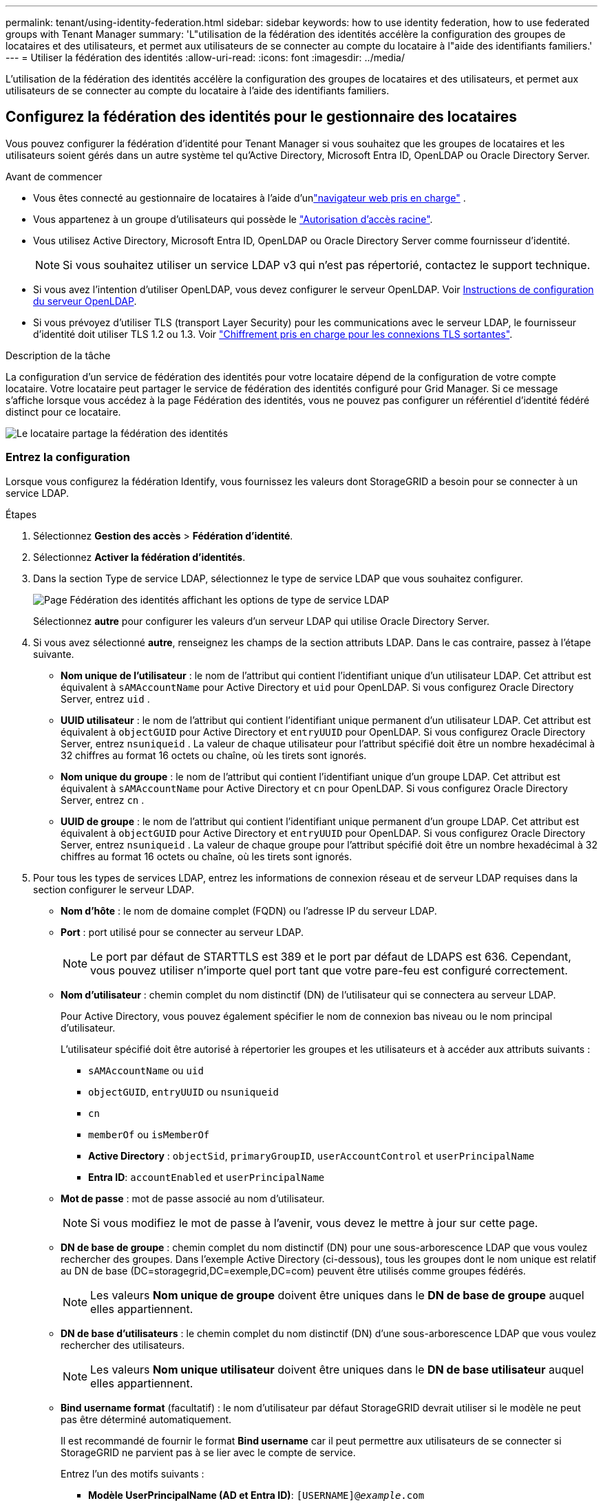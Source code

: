 ---
permalink: tenant/using-identity-federation.html 
sidebar: sidebar 
keywords: how to use identity federation, how to use federated groups with Tenant Manager 
summary: 'L"utilisation de la fédération des identités accélère la configuration des groupes de locataires et des utilisateurs, et permet aux utilisateurs de se connecter au compte du locataire à l"aide des identifiants familiers.' 
---
= Utiliser la fédération des identités
:allow-uri-read: 
:icons: font
:imagesdir: ../media/


[role="lead"]
L'utilisation de la fédération des identités accélère la configuration des groupes de locataires et des utilisateurs, et permet aux utilisateurs de se connecter au compte du locataire à l'aide des identifiants familiers.



== Configurez la fédération des identités pour le gestionnaire des locataires

Vous pouvez configurer la fédération d'identité pour Tenant Manager si vous souhaitez que les groupes de locataires et les utilisateurs soient gérés dans un autre système tel qu'Active Directory, Microsoft Entra ID, OpenLDAP ou Oracle Directory Server.

.Avant de commencer
* Vous êtes connecté au gestionnaire de locataires à l'aide d'unlink:../admin/web-browser-requirements.html["navigateur web pris en charge"] .
* Vous appartenez à un groupe d'utilisateurs qui possède le link:tenant-management-permissions.html["Autorisation d'accès racine"].
* Vous utilisez Active Directory, Microsoft Entra ID, OpenLDAP ou Oracle Directory Server comme fournisseur d’identité.
+

NOTE: Si vous souhaitez utiliser un service LDAP v3 qui n'est pas répertorié, contactez le support technique.

* Si vous avez l'intention d'utiliser OpenLDAP, vous devez configurer le serveur OpenLDAP. Voir <<Instructions de configuration du serveur OpenLDAP>>.
* Si vous prévoyez d'utiliser TLS (transport Layer Security) pour les communications avec le serveur LDAP, le fournisseur d'identité doit utiliser TLS 1.2 ou 1.3. Voir link:../admin/supported-ciphers-for-outgoing-tls-connections.html["Chiffrement pris en charge pour les connexions TLS sortantes"].


.Description de la tâche
La configuration d'un service de fédération des identités pour votre locataire dépend de la configuration de votre compte locataire. Votre locataire peut partager le service de fédération des identités configuré pour Grid Manager. Si ce message s'affiche lorsque vous accédez à la page Fédération des identités, vous ne pouvez pas configurer un référentiel d'identité fédéré distinct pour ce locataire.

image::../media/tenant_shares_identity_federation.png[Le locataire partage la fédération des identités]



=== Entrez la configuration

Lorsque vous configurez la fédération Identify, vous fournissez les valeurs dont StorageGRID a besoin pour se connecter à un service LDAP.

.Étapes
. Sélectionnez *Gestion des accès* > *Fédération d'identité*.
. Sélectionnez *Activer la fédération d'identités*.
. Dans la section Type de service LDAP, sélectionnez le type de service LDAP que vous souhaitez configurer.
+
image::../media/ldap_service_type.png[Page Fédération des identités affichant les options de type de service LDAP]

+
Sélectionnez *autre* pour configurer les valeurs d'un serveur LDAP qui utilise Oracle Directory Server.

. Si vous avez sélectionné *autre*, renseignez les champs de la section attributs LDAP. Dans le cas contraire, passez à l'étape suivante.
+
** *Nom unique de l'utilisateur* : le nom de l'attribut qui contient l'identifiant unique d'un utilisateur LDAP.  Cet attribut est équivalent à `sAMAccountName` pour Active Directory et `uid` pour OpenLDAP.  Si vous configurez Oracle Directory Server, entrez `uid` .
** *UUID utilisateur* : le nom de l'attribut qui contient l'identifiant unique permanent d'un utilisateur LDAP.  Cet attribut est équivalent à `objectGUID` pour Active Directory et `entryUUID` pour OpenLDAP.  Si vous configurez Oracle Directory Server, entrez `nsuniqueid` .  La valeur de chaque utilisateur pour l'attribut spécifié doit être un nombre hexadécimal à 32 chiffres au format 16 octets ou chaîne, où les tirets sont ignorés.
** *Nom unique du groupe* : le nom de l'attribut qui contient l'identifiant unique d'un groupe LDAP.  Cet attribut est équivalent à `sAMAccountName` pour Active Directory et `cn` pour OpenLDAP.  Si vous configurez Oracle Directory Server, entrez `cn` .
** *UUID de groupe* : le nom de l'attribut qui contient l'identifiant unique permanent d'un groupe LDAP.  Cet attribut est équivalent à `objectGUID` pour Active Directory et `entryUUID` pour OpenLDAP.  Si vous configurez Oracle Directory Server, entrez `nsuniqueid` .  La valeur de chaque groupe pour l'attribut spécifié doit être un nombre hexadécimal à 32 chiffres au format 16 octets ou chaîne, où les tirets sont ignorés.


. Pour tous les types de services LDAP, entrez les informations de connexion réseau et de serveur LDAP requises dans la section configurer le serveur LDAP.
+
** *Nom d'hôte* : le nom de domaine complet (FQDN) ou l'adresse IP du serveur LDAP.
** *Port* : port utilisé pour se connecter au serveur LDAP.
+

NOTE: Le port par défaut de STARTTLS est 389 et le port par défaut de LDAPS est 636. Cependant, vous pouvez utiliser n'importe quel port tant que votre pare-feu est configuré correctement.

** *Nom d'utilisateur* : chemin complet du nom distinctif (DN) de l'utilisateur qui se connectera au serveur LDAP.
+
Pour Active Directory, vous pouvez également spécifier le nom de connexion bas niveau ou le nom principal d'utilisateur.

+
L'utilisateur spécifié doit être autorisé à répertorier les groupes et les utilisateurs et à accéder aux attributs suivants :

+
*** `sAMAccountName` ou `uid`
*** `objectGUID`, `entryUUID` ou `nsuniqueid`
*** `cn`
*** `memberOf` ou `isMemberOf`
*** *Active Directory* : `objectSid`, `primaryGroupID`, `userAccountControl` et `userPrincipalName`
*** *Entra ID*: `accountEnabled` et `userPrincipalName`


** *Mot de passe* : mot de passe associé au nom d'utilisateur.
+

NOTE: Si vous modifiez le mot de passe à l'avenir, vous devez le mettre à jour sur cette page.

** *DN de base de groupe* : chemin complet du nom distinctif (DN) pour une sous-arborescence LDAP que vous voulez rechercher des groupes. Dans l'exemple Active Directory (ci-dessous), tous les groupes dont le nom unique est relatif au DN de base (DC=storagegrid,DC=exemple,DC=com) peuvent être utilisés comme groupes fédérés.
+

NOTE: Les valeurs *Nom unique de groupe* doivent être uniques dans le *DN de base de groupe* auquel elles appartiennent.

** *DN de base d'utilisateurs* : le chemin complet du nom distinctif (DN) d'une sous-arborescence LDAP que vous voulez rechercher des utilisateurs.
+

NOTE: Les valeurs *Nom unique utilisateur* doivent être uniques dans le *DN de base utilisateur* auquel elles appartiennent.

** *Bind username format* (facultatif) : le nom d'utilisateur par défaut StorageGRID devrait utiliser si le modèle ne peut pas être déterminé automatiquement.
+
Il est recommandé de fournir le format *Bind username* car il peut permettre aux utilisateurs de se connecter si StorageGRID ne parvient pas à se lier avec le compte de service.

+
Entrez l'un des motifs suivants :

+
*** *Modèle UserPrincipalName (AD et Entra ID)*: `[USERNAME]@_example_.com`
*** *Modèle de nom de connexion de niveau inférieur (AD et Entra ID)*: `_example_\[USERNAME]`
*** *Motif de nom distinctif* : `CN=[USERNAME],CN=Users,DC=_example_,DC=com`
+
Inclure *[NOM D'UTILISATEUR]* exactement comme écrit.





. Dans la section transport Layer Security (TLS), sélectionnez un paramètre de sécurité.
+
** *Utiliser STARTTLS* : Utilisez STARTTLS pour sécuriser les communications avec le serveur LDAP.  Il s’agit de l’option recommandée pour Active Directory, OpenLDAP ou Autre, mais cette option n’est pas prise en charge pour Microsoft Entra ID.
** *Utiliser LDAPS* : L'option LDAPS (LDAP sur SSL) utilise TLS pour établir une connexion au serveur LDAP.  Vous devez sélectionner cette option pour Microsoft Entra ID.
** *N'utilisez pas TLS* : le trafic réseau entre le système StorageGRID et le serveur LDAP ne sera pas sécurisé.  Cette option n'est pas prise en charge pour Microsoft Entra ID.
+

NOTE: L'utilisation de l'option *Ne pas utiliser TLS* n'est pas prise en charge si votre serveur Active Directory applique la signature LDAP.  Vous devez utiliser STARTTLS ou LDAPS.



. Si vous avez sélectionné STARTTLS ou LDAPS, choisissez le certificat utilisé pour sécuriser la connexion.
+
** *Utilisez le certificat CA du système d'exploitation* : utilisez le certificat CA de la grille par défaut installé sur le système d'exploitation pour sécuriser les connexions.
** *Utilisez un certificat d'autorité de certification personnalisé* : utilisez un certificat de sécurité personnalisé.
+
Si vous sélectionnez ce paramètre, copiez et collez le certificat de sécurité personnalisé dans la zone de texte certificat de l'autorité de certification.







=== Testez la connexion et enregistrez la configuration

Après avoir saisi toutes les valeurs, vous devez tester la connexion avant de pouvoir enregistrer la configuration. StorageGRID vérifie les paramètres de connexion pour le serveur LDAP et le format de nom d'utilisateur BIND, si vous en avez fourni un.

.Étapes
. Sélectionnez *Tester la connexion*.
. Si vous n'avez pas fourni de format de nom d'utilisateur de liaison :
+
** Si les paramètres de connexion sont valides, le message « Test de connexion réussi » s'affiche. Sélectionnez *Enregistrer* pour enregistrer la configuration.
** Si les paramètres de connexion ne sont pas valides, le message « Impossible d'établir la connexion de test » s'affiche. Sélectionnez *Fermer*. Ensuite, résolvez tout problème et testez à nouveau la connexion.


. Si vous avez fourni un format de nom d'utilisateur BIND, entrez le nom d'utilisateur et le mot de passe d'un utilisateur fédéré valide.
+
Par exemple, entrez votre nom d'utilisateur et votre mot de passe. N'incluez pas de caractères spéciaux dans le nom d'utilisateur, tels que @ ou /.

+
image::../media/identity_federation_test_connection.png[Invite de fédération des identités pour valider le format du nom d'utilisateur de liaison]

+
** Si les paramètres de connexion sont valides, le message « Test de connexion réussi » s'affiche. Sélectionnez *Enregistrer* pour enregistrer la configuration.
** Un message d'erreur s'affiche si les paramètres de connexion, le format du nom d'utilisateur de liaison ou le nom d'utilisateur et le mot de passe du test sont incorrects. Résolvez tout problème et testez à nouveau la connexion.






== Forcer la synchronisation avec le référentiel d'identité

Le système StorageGRID synchronise régulièrement les groupes fédérés et les utilisateurs à partir du référentiel d'identité. Vous pouvez forcer la synchronisation à démarrer si vous souhaitez activer ou restreindre les autorisations utilisateur le plus rapidement possible.

.Étapes
. Accédez à la page fédération des identités.
. Sélectionnez *serveur de synchronisation* en haut de la page.
+
Le processus de synchronisation peut prendre un certain temps en fonction de votre environnement.

+

NOTE: L'alerte *échec de synchronisation de la fédération d'identités* est déclenchée en cas de problème de synchronisation des groupes fédérés et des utilisateurs à partir du référentiel d'identité.





== Désactiver la fédération des identités

Vous pouvez désactiver temporairement ou définitivement la fédération d’identité pour les groupes et les utilisateurs.  Lorsque la fédération d’identité est désactivée, il n’y a aucune communication entre StorageGRID et la source d’identité.  Cependant, tous les paramètres que vous avez configurés sont conservés, ce qui vous permet de réactiver facilement la fédération d'identité à l'avenir.

.Description de la tâche
Avant de désactiver la fédération des identités, vous devez prendre connaissance des points suivants :

* Les utilisateurs fédérés ne pourront pas se connecter.
* Les utilisateurs fédérés qui sont actuellement connectés conservent l'accès au système StorageGRID jusqu'à l'expiration de leur session, mais ils ne pourront pas se connecter après l'expiration de leur session.
* La synchronisation entre le système StorageGRID et la source d'identité ne se produira pas et les alertes ne seront pas générées pour les comptes qui n'ont pas été synchronisés.
* La case à cocher *Activer la fédération d'identité* est désactivée si l'état de l'authentification unique (SSO) est *Activé* ou *Mode Sandbox*.  Le statut SSO sur la page d'authentification unique doit être *Désactivé* avant de pouvoir désactiver la fédération d'identité. Voir link:../admin/disabling-single-sign-on.html["Désactiver l'authentification unique"] .


.Étapes
. Accédez à la page fédération des identités.
. Décochez la case *Activer la fédération d'identité*.




== Instructions de configuration du serveur OpenLDAP

Si vous souhaitez utiliser un serveur OpenLDAP pour la fédération des identités, vous devez configurer des paramètres spécifiques sur le serveur OpenLDAP.


CAUTION: Pour les sources d’identité qui ne sont pas Active Directory ou Microsoft Entra ID, StorageGRID ne bloquera pas automatiquement l’accès S3 aux utilisateurs désactivés en externe.  Pour bloquer l’accès S3, supprimez toutes les clés S3 de l’utilisateur ou supprimez l’utilisateur de tous les groupes.



=== Recouvrements de memberOf et de raffint

Les recouvrements de membre et de raffinage doivent être activés. Pour plus d'informations, reportez-vous aux instructions relatives à la maintenance des membres de groupe inversé dans le http://www.openldap.org/doc/admin24/index.html["Documentation OpenLDAP : version 2.4 - Guide de l'administrateur"^].



=== Indexation

Vous devez configurer les attributs OpenLDAP suivants avec les mots-clés d'index spécifiés :

* `olcDbIndex: objectClass eq`
* `olcDbIndex: uid eq,pres,sub`
* `olcDbIndex: cn eq,pres,sub`
* `olcDbIndex: entryUUID eq`


De plus, assurez-vous que les champs mentionnés dans l'aide pour le nom d'utilisateur sont indexés pour des performances optimales.

Reportez-vous aux informations sur la maintenance de l'appartenance à http://www.openldap.org/doc/admin24/index.html["Documentation OpenLDAP : version 2.4 - Guide de l'administrateur"^]un groupe inversé dans le .
